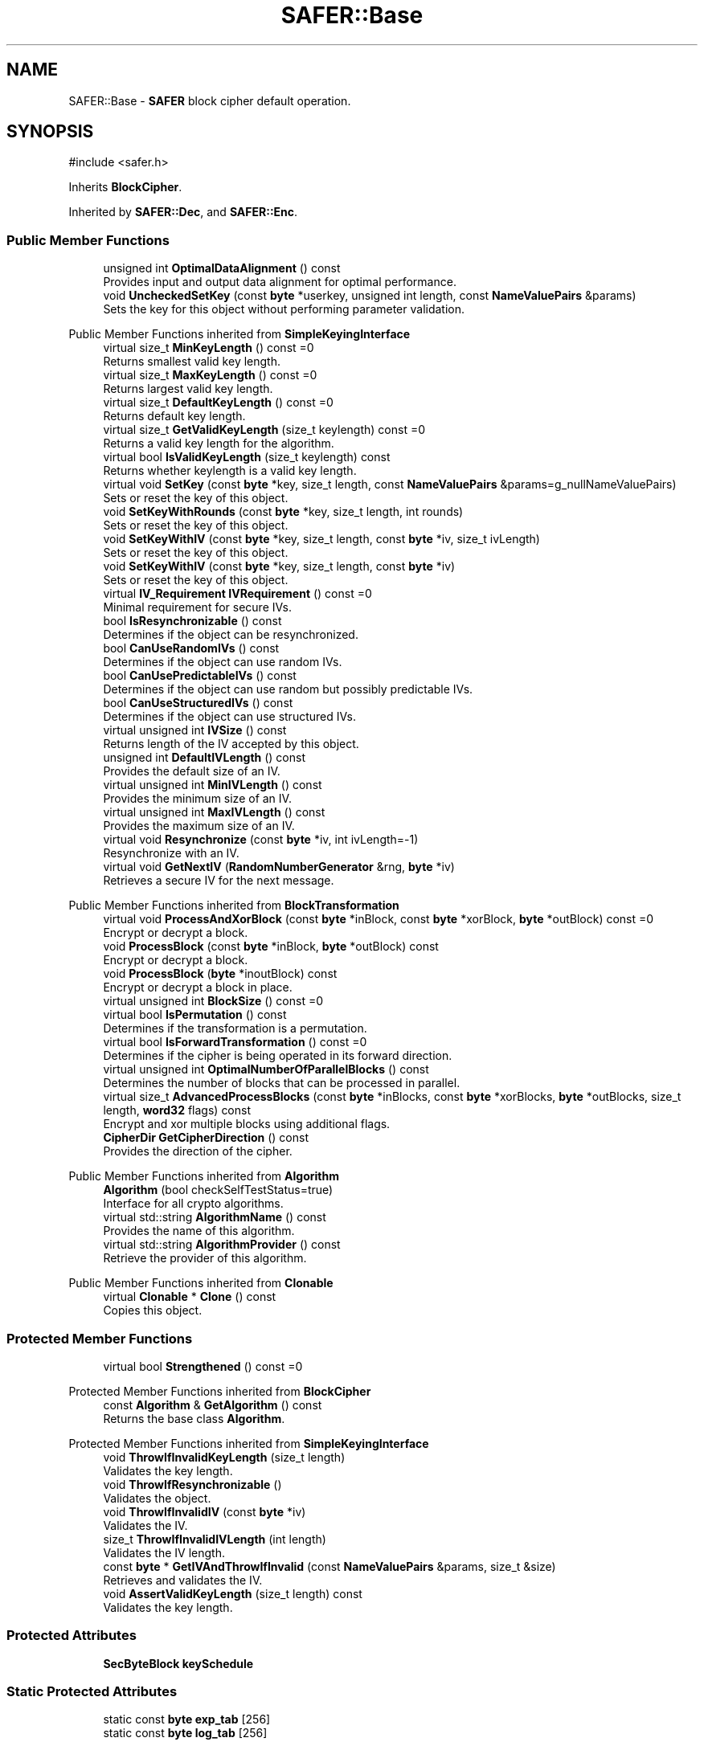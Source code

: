 .TH "SAFER::Base" 3 "My Project" \" -*- nroff -*-
.ad l
.nh
.SH NAME
SAFER::Base \- \fBSAFER\fP block cipher default operation\&.  

.SH SYNOPSIS
.br
.PP
.PP
\fR#include <safer\&.h>\fP
.PP
Inherits \fBBlockCipher\fP\&.
.PP
Inherited by \fBSAFER::Dec\fP, and \fBSAFER::Enc\fP\&.
.SS "Public Member Functions"

.in +1c
.ti -1c
.RI "unsigned int \fBOptimalDataAlignment\fP () const"
.br
.RI "Provides input and output data alignment for optimal performance\&. "
.ti -1c
.RI "void \fBUncheckedSetKey\fP (const \fBbyte\fP *userkey, unsigned int length, const \fBNameValuePairs\fP &params)"
.br
.RI "Sets the key for this object without performing parameter validation\&. "
.in -1c

Public Member Functions inherited from \fBSimpleKeyingInterface\fP
.in +1c
.ti -1c
.RI "virtual size_t \fBMinKeyLength\fP () const =0"
.br
.RI "Returns smallest valid key length\&. "
.ti -1c
.RI "virtual size_t \fBMaxKeyLength\fP () const =0"
.br
.RI "Returns largest valid key length\&. "
.ti -1c
.RI "virtual size_t \fBDefaultKeyLength\fP () const =0"
.br
.RI "Returns default key length\&. "
.ti -1c
.RI "virtual size_t \fBGetValidKeyLength\fP (size_t keylength) const =0"
.br
.RI "Returns a valid key length for the algorithm\&. "
.ti -1c
.RI "virtual bool \fBIsValidKeyLength\fP (size_t keylength) const"
.br
.RI "Returns whether keylength is a valid key length\&. "
.ti -1c
.RI "virtual void \fBSetKey\fP (const \fBbyte\fP *key, size_t length, const \fBNameValuePairs\fP &params=g_nullNameValuePairs)"
.br
.RI "Sets or reset the key of this object\&. "
.ti -1c
.RI "void \fBSetKeyWithRounds\fP (const \fBbyte\fP *key, size_t length, int rounds)"
.br
.RI "Sets or reset the key of this object\&. "
.ti -1c
.RI "void \fBSetKeyWithIV\fP (const \fBbyte\fP *key, size_t length, const \fBbyte\fP *iv, size_t ivLength)"
.br
.RI "Sets or reset the key of this object\&. "
.ti -1c
.RI "void \fBSetKeyWithIV\fP (const \fBbyte\fP *key, size_t length, const \fBbyte\fP *iv)"
.br
.RI "Sets or reset the key of this object\&. "
.ti -1c
.RI "virtual \fBIV_Requirement\fP \fBIVRequirement\fP () const =0"
.br
.RI "Minimal requirement for secure IVs\&. "
.ti -1c
.RI "bool \fBIsResynchronizable\fP () const"
.br
.RI "Determines if the object can be resynchronized\&. "
.ti -1c
.RI "bool \fBCanUseRandomIVs\fP () const"
.br
.RI "Determines if the object can use random IVs\&. "
.ti -1c
.RI "bool \fBCanUsePredictableIVs\fP () const"
.br
.RI "Determines if the object can use random but possibly predictable IVs\&. "
.ti -1c
.RI "bool \fBCanUseStructuredIVs\fP () const"
.br
.RI "Determines if the object can use structured IVs\&. "
.ti -1c
.RI "virtual unsigned int \fBIVSize\fP () const"
.br
.RI "Returns length of the IV accepted by this object\&. "
.ti -1c
.RI "unsigned int \fBDefaultIVLength\fP () const"
.br
.RI "Provides the default size of an IV\&. "
.ti -1c
.RI "virtual unsigned int \fBMinIVLength\fP () const"
.br
.RI "Provides the minimum size of an IV\&. "
.ti -1c
.RI "virtual unsigned int \fBMaxIVLength\fP () const"
.br
.RI "Provides the maximum size of an IV\&. "
.ti -1c
.RI "virtual void \fBResynchronize\fP (const \fBbyte\fP *iv, int ivLength=\-1)"
.br
.RI "Resynchronize with an IV\&. "
.ti -1c
.RI "virtual void \fBGetNextIV\fP (\fBRandomNumberGenerator\fP &rng, \fBbyte\fP *iv)"
.br
.RI "Retrieves a secure IV for the next message\&. "
.in -1c

Public Member Functions inherited from \fBBlockTransformation\fP
.in +1c
.ti -1c
.RI "virtual void \fBProcessAndXorBlock\fP (const \fBbyte\fP *inBlock, const \fBbyte\fP *xorBlock, \fBbyte\fP *outBlock) const =0"
.br
.RI "Encrypt or decrypt a block\&. "
.ti -1c
.RI "void \fBProcessBlock\fP (const \fBbyte\fP *inBlock, \fBbyte\fP *outBlock) const"
.br
.RI "Encrypt or decrypt a block\&. "
.ti -1c
.RI "void \fBProcessBlock\fP (\fBbyte\fP *inoutBlock) const"
.br
.RI "Encrypt or decrypt a block in place\&. "
.ti -1c
.RI "virtual unsigned int \fBBlockSize\fP () const =0"
.br
.ti -1c
.RI "virtual bool \fBIsPermutation\fP () const"
.br
.RI "Determines if the transformation is a permutation\&. "
.ti -1c
.RI "virtual bool \fBIsForwardTransformation\fP () const =0"
.br
.RI "Determines if the cipher is being operated in its forward direction\&. "
.ti -1c
.RI "virtual unsigned int \fBOptimalNumberOfParallelBlocks\fP () const"
.br
.RI "Determines the number of blocks that can be processed in parallel\&. "
.ti -1c
.RI "virtual size_t \fBAdvancedProcessBlocks\fP (const \fBbyte\fP *inBlocks, const \fBbyte\fP *xorBlocks, \fBbyte\fP *outBlocks, size_t length, \fBword32\fP flags) const"
.br
.RI "Encrypt and xor multiple blocks using additional flags\&. "
.ti -1c
.RI "\fBCipherDir\fP \fBGetCipherDirection\fP () const"
.br
.RI "Provides the direction of the cipher\&. "
.in -1c

Public Member Functions inherited from \fBAlgorithm\fP
.in +1c
.ti -1c
.RI "\fBAlgorithm\fP (bool checkSelfTestStatus=true)"
.br
.RI "Interface for all crypto algorithms\&. "
.ti -1c
.RI "virtual std::string \fBAlgorithmName\fP () const"
.br
.RI "Provides the name of this algorithm\&. "
.ti -1c
.RI "virtual std::string \fBAlgorithmProvider\fP () const"
.br
.RI "Retrieve the provider of this algorithm\&. "
.in -1c

Public Member Functions inherited from \fBClonable\fP
.in +1c
.ti -1c
.RI "virtual \fBClonable\fP * \fBClone\fP () const"
.br
.RI "Copies this object\&. "
.in -1c
.SS "Protected Member Functions"

.in +1c
.ti -1c
.RI "virtual bool \fBStrengthened\fP () const =0"
.br
.in -1c

Protected Member Functions inherited from \fBBlockCipher\fP
.in +1c
.ti -1c
.RI "const \fBAlgorithm\fP & \fBGetAlgorithm\fP () const"
.br
.RI "Returns the base class \fBAlgorithm\fP\&. "
.in -1c

Protected Member Functions inherited from \fBSimpleKeyingInterface\fP
.in +1c
.ti -1c
.RI "void \fBThrowIfInvalidKeyLength\fP (size_t length)"
.br
.RI "Validates the key length\&. "
.ti -1c
.RI "void \fBThrowIfResynchronizable\fP ()"
.br
.RI "Validates the object\&. "
.ti -1c
.RI "void \fBThrowIfInvalidIV\fP (const \fBbyte\fP *iv)"
.br
.RI "Validates the IV\&. "
.ti -1c
.RI "size_t \fBThrowIfInvalidIVLength\fP (int length)"
.br
.RI "Validates the IV length\&. "
.ti -1c
.RI "const \fBbyte\fP * \fBGetIVAndThrowIfInvalid\fP (const \fBNameValuePairs\fP &params, size_t &size)"
.br
.RI "Retrieves and validates the IV\&. "
.ti -1c
.RI "void \fBAssertValidKeyLength\fP (size_t length) const"
.br
.RI "Validates the key length\&. "
.in -1c
.SS "Protected Attributes"

.in +1c
.ti -1c
.RI "\fBSecByteBlock\fP \fBkeySchedule\fP"
.br
.in -1c
.SS "Static Protected Attributes"

.in +1c
.ti -1c
.RI "static const \fBbyte\fP \fBexp_tab\fP [256]"
.br
.ti -1c
.RI "static const \fBbyte\fP \fBlog_tab\fP [256]"
.br
.in -1c
.SS "Additional Inherited Members"


Public Types inherited from \fBSimpleKeyingInterface\fP
.in +1c
.ti -1c
.RI "enum \fBIV_Requirement\fP { \fBUNIQUE_IV\fP = 0, \fBRANDOM_IV\fP, \fBUNPREDICTABLE_RANDOM_IV\fP, \fBINTERNALLY_GENERATED_IV\fP, \fBNOT_RESYNCHRONIZABLE\fP }"
.br
.RI "Secure IVs requirements as enumerated values\&. "
.in -1c

Public Types inherited from \fBBlockTransformation\fP
.in +1c
.ti -1c
.RI "enum \fBFlagsForAdvancedProcessBlocks\fP { \fBBT_InBlockIsCounter\fP =1, \fBBT_DontIncrementInOutPointers\fP =2, \fBBT_XorInput\fP =4, \fBBT_ReverseDirection\fP =8, \fBBT_AllowParallel\fP =16 }"
.br
.RI "Bit flags that control \fBAdvancedProcessBlocks()\fP behavior\&. "
.in -1c
.SH "Detailed Description"
.PP 
\fBSAFER\fP block cipher default operation\&. 
.SH "Member Function Documentation"
.PP 
.SS "unsigned int SAFER::Base::OptimalDataAlignment () const\fR [inline]\fP, \fR [virtual]\fP"

.PP
Provides input and output data alignment for optimal performance\&. 
.PP
\fBReturns\fP
.RS 4
the input data alignment that provides optimal performance 
.RE
.PP
\fBSee also\fP
.RS 4
GetAlignment() and OptimalBlockSize() 
.RE
.PP

.PP
Reimplemented from \fBBlockTransformation\fP\&.
.SS "void SAFER::Base::UncheckedSetKey (const \fBbyte\fP * key, unsigned int length, const \fBNameValuePairs\fP & params)\fR [virtual]\fP"

.PP
Sets the key for this object without performing parameter validation\&. 
.PP
\fBParameters\fP
.RS 4
\fIkey\fP a byte buffer used to key the cipher 
.br
\fIlength\fP the length of the byte buffer 
.br
\fIparams\fP additional parameters passed as \fBNameValuePairs\fP
.RE
.PP
key must be at least DEFAULT_KEYLENGTH in length\&. 
.PP
Implements \fBSimpleKeyingInterface\fP\&.
.SH "Member Data Documentation"
.PP 
.SS "const \fBbyte\fP SAFER::Base::exp_tab\fR [static]\fP, \fR [protected]\fP"
\fBInitial value:\fP
.nf
=
    {1, 45, 226, 147, 190, 69, 21, 174, 120, 3, 135, 164, 184, 56, 207, 63,
    8, 103, 9, 148, 235, 38, 168, 107, 189, 24, 52, 27, 187, 191, 114, 247,
    64, 53, 72, 156, 81, 47, 59, 85, 227, 192, 159, 216, 211, 243, 141, 177,
    255, 167, 62, 220, 134, 119, 215, 166, 17, 251, 244, 186, 146, 145, 100, 131,
    241, 51, 239, 218, 44, 181, 178, 43, 136, 209, 153, 203, 140, 132, 29, 20,
    129, 151, 113, 202, 95, 163, 139, 87, 60, 130, 196, 82, 92, 28, 232, 160,
    4, 180, 133, 74, 246, 19, 84, 182, 223, 12, 26, 142, 222, 224, 57, 252,
    32, 155, 36, 78, 169, 152, 158, 171, 242, 96, 208, 108, 234, 250, 199, 217,
    0, 212, 31, 110, 67, 188, 236, 83, 137, 254, 122, 93, 73, 201, 50, 194,
    249, 154, 248, 109, 22, 219, 89, 150, 68, 233, 205, 230, 70, 66, 143, 10,
    193, 204, 185, 101, 176, 210, 198, 172, 30, 65, 98, 41, 46, 14, 116, 80,
    2, 90, 195, 37, 123, 138, 42, 91, 240, 6, 13, 71, 111, 112, 157, 126,
    16, 206, 18, 39, 213, 76, 79, 214, 121, 48, 104, 54, 117, 125, 228, 237,
    128, 106, 144, 55, 162, 94, 118, 170, 197, 127, 61, 175, 165, 229, 25, 97,
    253, 77, 124, 183, 11, 238, 173, 75, 34, 245, 231, 115, 35, 33, 200, 5,
    225, 102, 221, 179, 88, 105, 99, 86, 15, 161, 49, 149, 23, 7, 58, 40}
.PP
.fi

.SS "const \fBbyte\fP SAFER::Base::log_tab\fR [static]\fP, \fR [protected]\fP"
\fBInitial value:\fP
.nf
=
    {128, 0, 176, 9, 96, 239, 185, 253, 16, 18, 159, 228, 105, 186, 173, 248,
    192, 56, 194, 101, 79, 6, 148, 252, 25, 222, 106, 27, 93, 78, 168, 130,
    112, 237, 232, 236, 114, 179, 21, 195, 255, 171, 182, 71, 68, 1, 172, 37,
    201, 250, 142, 65, 26, 33, 203, 211, 13, 110, 254, 38, 88, 218, 50, 15,
    32, 169, 157, 132, 152, 5, 156, 187, 34, 140, 99, 231, 197, 225, 115, 198,
    175, 36, 91, 135, 102, 39, 247, 87, 244, 150, 177, 183, 92, 139, 213, 84,
    121, 223, 170, 246, 62, 163, 241, 17, 202, 245, 209, 23, 123, 147, 131, 188,
    189, 82, 30, 235, 174, 204, 214, 53, 8, 200, 138, 180, 226, 205, 191, 217,
    208, 80, 89, 63, 77, 98, 52, 10, 72, 136, 181, 86, 76, 46, 107, 158,
    210, 61, 60, 3, 19, 251, 151, 81, 117, 74, 145, 113, 35, 190, 118, 42,
    95, 249, 212, 85, 11, 220, 55, 49, 22, 116, 215, 119, 167, 230, 7, 219,
    164, 47, 70, 243, 97, 69, 103, 227, 12, 162, 59, 28, 133, 24, 4, 29,
    41, 160, 143, 178, 90, 216, 166, 126, 238, 141, 83, 75, 161, 154, 193, 14,
    122, 73, 165, 44, 129, 196, 199, 54, 43, 127, 67, 149, 51, 242, 108, 104,
    109, 240, 2, 40, 206, 221, 155, 234, 94, 153, 124, 20, 134, 207, 229, 66,
    184, 64, 120, 45, 58, 233, 100, 31, 146, 144, 125, 57, 111, 224, 137, 48}
.PP
.fi


.SH "Author"
.PP 
Generated automatically by Doxygen for My Project from the source code\&.
